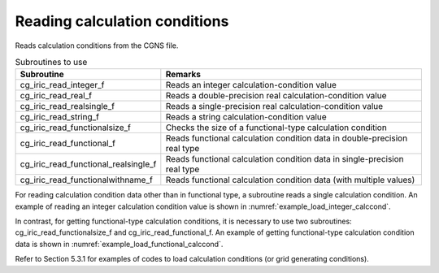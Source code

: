 Reading calculation conditions
==============================================

Reads calculation conditions from the CGNS file.

.. list-table:: Subroutines to use
   :header-rows: 1

   * - Subroutine
     - Remarks
   * - cg_iric_read_integer_f
     - Reads an integer calculation-condition value
   * - cg_iric_read_real_f
     - Reads a double-precision real calculation-condition value
   * - cg_iric_read_realsingle_f
     - Reads a single-precision real calculation-condition value
   * - cg_iric_read_string_f
     - Reads a string calculation-condition value
   * - cg_iric_read_functionalsize_f
     - Checks the size of a functional-type calculation condition
   * - cg_iric_read_functional_f
     - Reads functional calculation condition data in double-precision real type
   * - cg_iric_read_functional_realsingle_f
     - Reads functional calculation condition data in single-precision real type
   * - cg_iric_read_functionalwithname_f
     - Reads functional calculation condition data (with multiple values)

For reading calculation condition data other than in functional type,
a subroutine reads a single calculation condition.
An example of reading an integer calculation condition value is 
shown in :numref:`example_load_integer_calccond`.

.. code-block:: fortran
   :caption: Example of source code to read calculation conditions
   :name: example_load_integer_calccond
   :linenos:

   program Sample1
     implicit none
     include 'cgnslib_f.h'
   
     integer:: fin, ier, i_flow
   
     ! Open CGNS file
     call cg_open_f('test.cgn', CG_MODE_MODIFY, fin, ier)
     if (ier /=0) STOP "*** Open error of CGNS file ***"
   
     ! Initialize iRIClib
     call cg_iric_init_f(fin, ier)
     if (ier /=0) STOP "*** Initialize error of CGNS file ***"
   
     call cg_iric_read_integer_f('i_flow', i_flow, ier)
     print *, i_flow;
   
     ! Close CGNS file
     call cg_close_f(fin, ier)
     stop
   end program Sample1
 
In contrast, for getting functional-type calculation conditions,
it is necessary to use two subroutines: cg_iric_read_functionalsize_f
and cg_iric_read_functional_f. An example of getting
functional-type calculation condition data
is shown in :numref:`example_load_functional_calccond`.

.. code-block:: fortran
   :caption: Example of source code to read functional-type calculation conditions
   :name: example_load_functional_calccond
   :linenos:

   program Sample2
     implicit none
     include 'cgnslib_f.h'
   
     integer:: fin, ier, discharge_size, i
     double precision, dimension(:), allocatable:: discharge_time, discharge_value ! Array for storing discharge time and discharge value
   
     ! Open CGNS file
     call cg_open_f('test.cgn', CG_MODE_MODIFY, fin, ier)
     if (ier /=0) STOP "*** Open error of CGNS file ***"
   
     ! Initialize iRIClib
     call cg_iric_init_f(fin, ier)
     if (ier /=0) STOP "*** Initialize error of CGNS file ***"
   
     ! First, check the size of the functional-type input conditions
     call cg_iric_read_functionalsize_f('discharge', discharge_size, ier)
     ! Allocate memory
     allocate(discharge_time(discharge_size), discharge_value(discharge_size))
     ! Read values into the allocated memory
     call cg_iric_read_functional_f('discharge', discharge_time, discharge_value, ier)
   
     ! (Output)
     if (ier ==0) then
       print *, 'discharge: discharge_size=', discharge_size
       do i = 1, min(discharge_size, 5)
         print *, ' i,time,value:', i, discharge_time(i), discharge_value(i)
       end do
     end if
   
     ! Deallocate memory that has been allocated
     deallocate(discharge_time, discharge_value)
   
     ! Close CGNS file
     call cg_close_f(fin, ier)
     stop
   end program Sample2

Refer to Section 5.3.1 for examples of codes to load calculation conditions
(or grid generating conditions).
